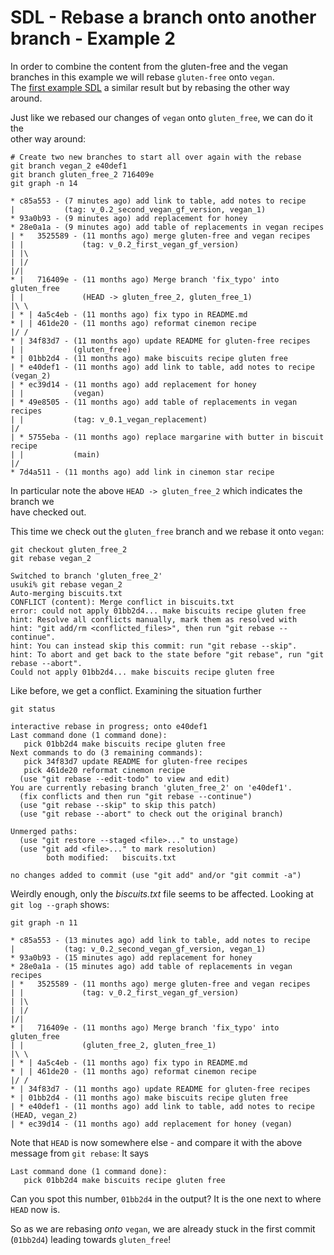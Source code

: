 #+OPTIONS: <:nil d:nil timestamp:t ^:nil tags:nil toc:nil num:nil \n:t
#+STARTUP: fninline inlineimages showall

* SDL - Rebase a branch onto another branch - Example 2
In order to combine the content from the gluten-free and the vegan
branches in this example we will rebase ~gluten-free~ onto ~vegan~.
The [[file:sdl_rebase_01.org::*SDL - Rebase a branch onto another branch - Example 1][first example SDL]] a similar result but by rebasing the other way
around.

Just like we rebased our changes of ~vegan~ onto ~gluten_free~, we can do it the
other way around:

#+begin_src shell-script
# Create two new branches to start all over again with the rebase
git branch vegan_2 e40def1
git branch gluten_free_2 716409e
git graph -n 14
#+end_src
#+begin_example
 * c85a553 - (7 minutes ago) add link to table, add notes to recipe
 |           (tag: v_0.2_second_vegan_gf_version, vegan_1)
 * 93a0b93 - (9 minutes ago) add replacement for honey
 * 28e0a1a - (9 minutes ago) add table of replacements in vegan recipes
 | *   3525589 - (11 months ago) merge gluten-free and vegan recipes
 | |             (tag: v_0.2_first_vegan_gf_version)
 | |\
 | |/
 |/|
 * |   716409e - (11 months ago) Merge branch 'fix_typo' into gluten_free
 | |             (HEAD -> gluten_free_2, gluten_free_1)
 |\ \
 | * | 4a5c4eb - (11 months ago) fix typo in README.md
 * | | 461de20 - (11 months ago) reformat cinemon recipe
 |/ /
 * | 34f83d7 - (11 months ago) update README for gluten-free recipes
 | |           (gluten_free)
 * | 01bb2d4 - (11 months ago) make biscuits recipe gluten free
 | * e40def1 - (11 months ago) add link to table, add notes to recipe (vegan_2)
 | * ec39d14 - (11 months ago) add replacement for honey
 | |           (vegan)
 | * 49e8505 - (11 months ago) add table of replacements in vegan recipes
 | |           (tag: v_0.1_vegan_replacement)
 |/
 | * 5755eba - (11 months ago) replace margarine with butter in biscuit recipe
 | |           (main)
 |/
 * 7d4a511 - (11 months ago) add link in cinemon star recipe
#+end_example
In particular note the above ~HEAD -> gluten_free_2~ which indicates the branch we
have checked out.

This time we check out the ~gluten_free~ branch and we rebase it onto ~vegan~:
#+begin_src shell-script
git checkout gluten_free_2
git rebase vegan_2
#+end_src
#+begin_example
Switched to branch 'gluten_free_2'
usuki% git rebase vegan_2
Auto-merging biscuits.txt
CONFLICT (content): Merge conflict in biscuits.txt
error: could not apply 01bb2d4... make biscuits recipe gluten free
hint: Resolve all conflicts manually, mark them as resolved with
hint: "git add/rm <conflicted_files>", then run "git rebase --continue".
hint: You can instead skip this commit: run "git rebase --skip".
hint: To abort and get back to the state before "git rebase", run "git rebase --abort".
Could not apply 01bb2d4... make biscuits recipe gluten free
#+end_example

Like before, we get a conflict. Examining the situation further
#+begin_src shell-script
git status
#+end_src
#+begin_example
interactive rebase in progress; onto e40def1
Last command done (1 command done):
   pick 01bb2d4 make biscuits recipe gluten free
Next commands to do (3 remaining commands):
   pick 34f83d7 update README for gluten-free recipes
   pick 461de20 reformat cinemon recipe
  (use "git rebase --edit-todo" to view and edit)
You are currently rebasing branch 'gluten_free_2' on 'e40def1'.
  (fix conflicts and then run "git rebase --continue")
  (use "git rebase --skip" to skip this patch)
  (use "git rebase --abort" to check out the original branch)

Unmerged paths:
  (use "git restore --staged <file>..." to unstage)
  (use "git add <file>..." to mark resolution)
        both modified:   biscuits.txt

no changes added to commit (use "git add" and/or "git commit -a")
#+end_example

Weirdly enough, only the /biscuits.txt/ file seems to be affected. Looking at ~git log --graph~ shows:
#+begin_src shell-script
git graph -n 11
#+end_src
#+begin_example
 * c85a553 - (13 minutes ago) add link to table, add notes to recipe
 |           (tag: v_0.2_second_vegan_gf_version, vegan_1)
 * 93a0b93 - (15 minutes ago) add replacement for honey
 * 28e0a1a - (15 minutes ago) add table of replacements in vegan recipes
 | *   3525589 - (11 months ago) merge gluten-free and vegan recipes
 | |             (tag: v_0.2_first_vegan_gf_version)
 | |\
 | |/
 |/|
 * |   716409e - (11 months ago) Merge branch 'fix_typo' into gluten_free
 | |             (gluten_free_2, gluten_free_1)
 |\ \
 | * | 4a5c4eb - (11 months ago) fix typo in README.md
 * | | 461de20 - (11 months ago) reformat cinemon recipe
 |/ /
 * | 34f83d7 - (11 months ago) update README for gluten-free recipes
 * | 01bb2d4 - (11 months ago) make biscuits recipe gluten free
 | * e40def1 - (11 months ago) add link to table, add notes to recipe (HEAD, vegan_2)
 | * ec39d14 - (11 months ago) add replacement for honey (vegan)
#+end_example
Note that ~HEAD~ is now somewhere else - and compare it with the above message from ~git rebase~: It says
#+begin_example
Last command done (1 command done):
   pick 01bb2d4 make biscuits recipe gluten free
#+end_example
Can you spot this number, ~01bb2d4~ in the output? It is the one next to where ~HEAD~ now is.

So as we are rebasing /onto/ ~vegan~, we are already stuck in the first commit (~01bb2d4~) leading towards ~gluten_free~!

